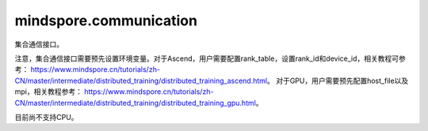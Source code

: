 mindspore.communication
========================
集合通信接口。

注意，集合通信接口需要预先设置环境变量。对于Ascend，用户需要配置rank_table，设置rank_id和device_id，相关教程可参考： 
`<https://www.mindspore.cn/tutorials/zh-CN/master/intermediate/distributed_training/distributed_training_ascend.html>`_。
对于GPU，用户需要预先配置host_file以及mpi，相关教程参考： 
`<https://www.mindspore.cn/tutorials/zh-CN/master/intermediate/distributed_training/distributed_training_gpu.html>`_。

目前尚不支持CPU。

.. py:class:: mindspore.communication.GlobalComm

    GlobalComm 是一个储存通信信息的全局类。 成员包含：BACKEND、WORLD_COMM_GROUP。

    - BACKEND：使用的通信库，HCCL或者NCCL。
    - WORLD_COMM_GROUP：全局通信域。

.. py:function:: mindspore.communication.init(backend_name=None)

    初始化通信服务需要的分布式后端，例如‘HCCL’或‘NCCL’服务。

    .. note::HCCL的全称是华为集合通信库（Huawei Collective Communication Library），NCCL的全称是英伟达集合通信库（NVIDIA Collective Communication Library）。`init` 方法应该在 `set_context` 方法之后使用。

    **参数：**

    - **backend_name** (str) – 分布式后端的名称，可选HCCL或NCCL。如果未设置则根据硬件平台类型（device_target）进行推断，默认值为None。

    **异常：**

    - **TypeError** – 参数 `backend_name` 不是字符串。
    - **RuntimeError** – 1）硬件设备类型无效；2）后台服务无效；3）分布式计算初始化失败；4）未设置环境变量 `RANK_ID` 或 `MINDSPORE_HCCL_CONFIG_PATH` 的情况下初始化HCCL服务。
    - **ValueError** – 环境变量 `RANK_ID` 设置成非数字。

.. py:class:: mindspore.communication.release()

    释放分布式资源，例如‘HCCL’或‘NCCL’服务。

    .. note:: `release` 方法应该在 `init` 方法之后使用。

    **异常：**

    - **RuntimeError** - 在释放分布式资源失败时抛出。

.. py:class:: mindspore.communication.get_rank(group=GlobalComm.WORLD_COMM_GROUP)

    在指定通信组中获取当前的设备序号。

    .. note::`get_rank` 方法应该在 `init` 方法之后使用。

    **参数：**

    - **group** (str) - 通信组名称，通常由 `create_group` 方法创建，否则将使用默认组。默认值：‘GlobalComm.WORLD_COMM_GROUP’。

    **返回：**

    int, 调用该方法的进程对应的组内序号。

    **异常：**

    - **TypeError** – 在参数 `group` 不是字符串时抛出。
    - **ValueError** – 在后台不可用时抛出。
    - **RuntimeError** – 在‘HCCL’或‘NCCL’服务不可用时抛出。

.. py:class:: mindspore.communication.get_group_size(group=GlobalComm.WORLD_COMM_GROUP)

    获取指定通信组实例的rank_size。

    .. note:: `get_group_size` 方法应该在 `init` 方法之后使用。在跑用例之前用户需要预先配置通信相关的环境变量。

    **参数：**

    - **group** (str) - 指定工作组实例（由 create_group 方法创建）的名称，支持数据类型为str，默认值为‘WORLD_COMM_GROUP’。

    **返回：**

    指定通信组实例的rank_size，数据类型为int。

    **异常：**

    - **TypeError** – 在参数 `group` 不是字符串时抛出。
    - **ValueError** – 在后台不可用时抛出。
    - **RuntimeError** – 在‘HCCL’或‘NCCL’服务不可用时抛出。

.. py:class:: mindspore.communication.get_world_rank_from_group_rank(group, group_rank_id)

    由指定通信组中的设备序号获取通信集群中的全局设备序号。

    .. note::
        - GPU 版本的MindSpore不支持此方法；
        - 参数 `group` 不能是 `hccl_world_group`；
        - `get_world_rank_from_group_rank` 方法应该在 `init` 方法之后使用。

    **参数：**

    - **group** (str) - 传入的通信组名称，通常由 `create_group` 方法创建。
    - **group_rank_id** (int) - 通信组内的设备序号。

    **返回：**

    int, 通信集群中的全局设备序号。

    **异常：**

    - **TypeError** – 参数 `group` 不是字符串或参数 `group_rank_id` 不是数字。
    - **ValueError** – 参数 `group` 是 `hccl_world_group` 或后台不可用。
    - **RuntimeError** – ‘HCCL’或‘NCCL’服务不可用，以及使用CPU版本的MindSpore。

.. py:class:: mindspore.communication.get_group_rank_from_world_rank(world_rank_id, group)

    由通信集群中的全局设备序号获取指定用户通信组中的rank ID。

    .. note::
        - GPU 版本的MindSpore不支持此方法；
        - 参数 `group` 不能是 `hccl_world_group`；
        - `get_group_rank_from_world_rank` 方法应该在 `init` 方法之后使用。

    **参数：**

    - **world_rank_id** (`int`) - 通信集群内的全局rank ID。
    - **group** (`str`) - 指定通信组实例（由 create_group 方法创建）的名称。

    **返回：**

    当前通信组内的rank_ID，数据类型为int。

    **异常：**

    - **TypeError** – 在参数 `group_rank_id` 不是数字或参数 `group` 不是字符串时抛出。
    - **ValueError** – 在参数 `group` 是 `hccl_world_group` 或后台不可用时抛出。
    - **RuntimeError** – 在‘HCCL’或‘NCCL’服务不可用，以及使用GPU版本的MindSpore时抛出。

.. py:class:: mindspore.communication.create_group(group, rank_ids)

    创建用户自定义的通信组实例。

    .. note::
        - GPU 版本的MindSpore不支持此方法；
        - 列表rank_ids的长度应大于1；
        - 列表rank_ids内不能有重复数据；
        - `create_group` 方法应该在 `init` 方法之后使用。

    **参数：**

    - **group** (str) - 输入用户自定义的通信组实例名称，支持数据类型为str。
    - **rank_ids** (list) - 设备编号列表。

    **异常：**

    - **TypeError** – 参数 `group_rank_id` 不是数字或参数 `group` 不是字符串。
    - **ValueError** – 列表rank_ids的长度小于1，或列表rank_ids内有重复数据，以及后台无效。
    - **RuntimeError** – 在‘HCCL’或‘NCCL’ 服务不可用，以及使用CPU版本的MindSpore。

.. py:class:: mindspore.communication.get_local_rank(group=GlobalComm.WORLD_COMM_GROUP)

    获取指定通信组中当前设备的本地设备序号。

    .. note::
        - GPU 版本的MindSpore不支持此方法；
        - `get_local_rank` 方法应该在 `init` 方法之后使用。

    **参数：**

    - **group** (`str`) - 通信组名称，通常由 `create_group` 方法创建，否则将使用默认组名称。默认值：‘WORLD_COMM_GROUP’。

    **返回：**

    int, 调用该方法的进程对应的通信组内本地设备序号。

    **异常：**

    - **TypeError** – 在参数 `group` 不是字符串时抛出。
    - **ValueError** – 在后台不可用时抛出。
    - **RuntimeError** – 在‘HCCL’或‘NCCL’服务不可用时抛出。

.. py:class:: mindspore.communication.get_local_rank_size(group=GlobalComm.WORLD_COMM_GROUP)

    获取指定通信组的本地设备总数。

    .. note::
        - GPU 版本的MindSpore不支持此方法；
        - `get_local_rank_size` 方法应该在 `init` 方法之后使用。

    **参数：**

    - **group** (str) - 传入的通信组名称，通常由 `create_group` 方法创建，或默认使用‘WORLD_COMM_GROUP’。

    **返回：**

    int, 调用该方法的进程对应的通信组设备总数。

    **异常：**

    - **TypeError** – 在参数 `group` 不是字符串时抛出。
    - **ValueError** – 在后台不可用时抛出。
    - **RuntimeError** – 在‘HCCL’或‘NCCL’服务不可用时抛出。

.. py:class:: mindspore.communication.destroy_group(group)

    注销用户通信组。

    .. note::
        - GPU 版本的MindSpore不支持此方法；
        - 参数 `group` 不能是 `hccl_world_group`；
        - `destroy_group` 方法应该在 `init` 方法之后使用。

    **参数：**

    - **group** (str) - 被注销通信组实例（通常由 create_group 方法创建）的名称。

    **异常：**

    - **TypeError** – 在参数 `group` 不是字符串时抛出。
    - **ValueError** – 在参数 `group` 是 `hccl_world_group` 或后台不可用时抛出。
    - **RuntimeError** – 在‘HCCL’或‘NCCL’服务不可用时抛出。
